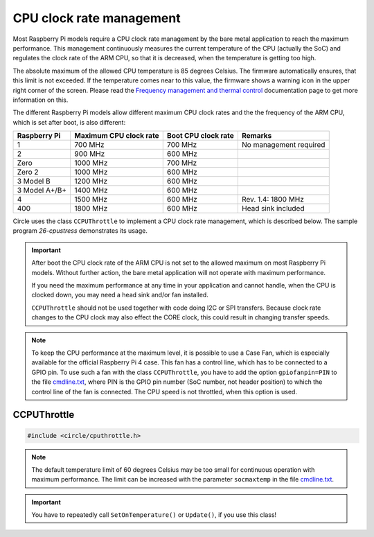 CPU clock rate management
~~~~~~~~~~~~~~~~~~~~~~~~~

Most Raspberry Pi models require a CPU clock rate management by the bare metal application to reach the maximum performance. This management continuously measures the current temperature of the CPU (actually the SoC) and regulates the clock rate of the ARM CPU, so that it is decreased, when the temperature is getting too high.

The absolute maximum of the allowed CPU temperature is 85 degrees Celsius. The firmware automatically ensures, that this limit is not exceeded. If the temperature comes near to this value, the firmware shows a warning icon in the upper right corner of the screen. Please read the `Frequency management and thermal control <https://www.raspberrypi.com/documentation/computers/raspberry-pi.html#frequency-management-and-thermal-control>`_ documentation page to get more information on this.

The different Raspberry Pi models allow different maximum CPU clock rates and the the frequency of the ARM CPU, which is set after boot, is also different:

==============	======================	======================	======================
Raspberry Pi	Maximum CPU clock rate	Boot CPU clock rate	Remarks
==============	======================	======================	======================
1		700 MHz			700 MHz			No management required
2		900 MHz			600 MHz
Zero		1000 MHz		700 MHz
Zero 2		1000 MHz		600 MHz
3 Model B	1200 MHz		600 MHz
3 Model A+/B+	1400 MHz		600 MHz
4		1500 MHz		600 MHz			Rev. 1.4: 1800 MHz
400		1800 MHz		600 MHz			Head sink included
==============	======================	======================	======================

Circle uses the class ``CCPUThrottle`` to implement a CPU clock rate management, which is described below. The sample program `26-cpustress` demonstrates its usage.

.. important::

	After boot the CPU clock rate of the ARM CPU is not set to the allowed maximum on most Raspberry Pi models. Without further action, the bare metal application will not operate with maximum performance.

	If you need the maximum performance at any time in your application and cannot handle, when the CPU is clocked down, you may need a head sink and/or fan installed.

	``CCPUThrottle`` should not be used together with code doing I2C or SPI transfers. Because clock rate changes to the CPU clock may also effect the CORE clock, this could result in changing transfer speeds.

.. note::

	To keep the CPU performance at the maximum level, it is possible to use a Case Fan, which is especially available for the official Raspberry Pi 4 case. This fan has a control line, which has to be connected to a GPIO pin. To use such a fan with the class ``CCPUThrottle``, you have to add the option ``gpiofanpin=PIN`` to the file `cmdline.txt <https://github.com/rsta2/circle/blob/master/doc/cmdline.txt>`_, where PIN is the GPIO pin number (SoC number, not header position) to which the control line of the fan is connected. The CPU speed is not throttled, when this option is used.

CCPUThrottle
^^^^^^^^^^^^

.. code-block:: cpp

	#include <circle/cputhrottle.h>

.. cpp:class:: CCPUThrottle

.. cpp:function:: CCPUThrottle::CCPUThrottle (TCPUSpeed InitialSpeed = CPUSpeedUnknown)

	Creates the class ``CCPUThrottle``. ``InitialSpeed`` is the CPU speed to be set initially, with these possible values:

	* CPUSpeedLow
	* CPUSpeedMaximum
	* CPUSpeedUnknown

	If ``CPUSpeedUnknown`` is selected as initial speed and the parameter ``fast=true`` is set in the file `cmdline.txt <https://github.com/rsta2/circle/blob/master/doc/cmdline.txt>`_, the resulting setting will be ``CPUSpeedMaximum``, or ``CPUSpeedLow`` if not set.

.. cpp:function:: static CCPUThrottle *CCPUThrottle::Get (void)

	Returns a pointer to the only ``CCPUThrottle`` object in the system (if any).

.. cpp:function:: boolean CCPUThrottle::IsDynamic (void) const

	Returns if CPU clock rate change is supported. Other Methods can be called in any case, but may be nop's or return invalid values, if ``IsDynamic()`` returns ``FALSE``.

.. cpp:function:: unsigned CCPUThrottle::GetClockRate (void) const

	Returns the current CPU clock rate in Hz or zero on failure.

.. cpp:function:: unsigned CCPUThrottle::GetMinClockRate (void) const

	Returns the minimum CPU clock rate in Hz.

.. cpp:function:: unsigned CCPUThrottle::GetMaxClockRate (void) const

	Returns the maximum CPU clock rate in Hz.

.. cpp:function:: unsigned CCPUThrottle::GetTemperature (void) const

	Returns the current CPU (SoC) temperature in degrees Celsius or zero on failure.

.. cpp:function:: unsigned CCPUThrottle::GetMaxTemperature (void) const

	Returns the maximum CPU (SoC) temperature in degrees Celsius.

.. cpp:function:: TCPUSpeed CCPUThrottle::SetSpeed (TCPUSpeed Speed, boolean bWait = TRUE)

	Sets the CPU speed. ``Speed`` selects the speed to be set and overwrites the initial value. Possible values are:

	* CPUSpeedLow
	* CPUSpeedMaximum

	``bWait`` must be ``TRUE`` to wait for new clock rate to settle before return. Returns the previous setting or ``CPUSpeedUnknown`` on error.

.. cpp:function:: boolean CCPUThrottle::SetOnTemperature (void)

	Sets the CPU speed depending on current SoC temperature. Call this repeatedly all 2 to 5 seconds to hold the temperature down! Throttles the CPU down when the SoC temperature reaches 60 degrees Celsius Returns ``TRUE`` if the operation was successful.

.. note::

	The default temperature limit of 60 degrees Celsius may be too small for continuous operation with maximum performance. The limit can be increased with the parameter ``socmaxtemp`` in the file `cmdline.txt <https://github.com/rsta2/circle/blob/master/doc/cmdline.txt>`_.

.. cpp:function:: boolean CCPUThrottle::Update (void)

	Same function as ``SetOnTemperature()``, but can be called as often as you want, without checking the calling interval. Additionally checks for system throttled conditions, if a system throttled handler has been registered with ``RegisterSystemThrottledHandler()``. Returns ``TRUE`` if the operation was successful.

.. important::

	You have to repeatedly call ``SetOnTemperature()`` or ``Update()``, if you use this class!

.. cpp:function:: void CCPUThrottle::RegisterSystemThrottledHandler (unsigned StateMask, TSystemThrottledHandler *pHandler, void *pParam = 0)

	Registers the callback ``pHandler``, which is invoked from ``Update()``, when a system throttled condition occurs, which is given in ``StateMask``. ``pParam`` is any user parameter to be handed over to the callback function. ``StateMask`` can be composed from these bit masks by or'ing them together:

	* SystemStateUnderVoltageOccurred
	* SystemStateFrequencyCappingOccurred
	* SystemStateThrottlingOccurred
	* SystemStateSoftTempLimitOccurred

.. cpp:function:: void CCPUThrottle::DumpStatus (boolean bAll = TRUE)

	Dumps some information on the current CPU status to the :ref:`System log`. Set ``bAll`` to ``TRUE`` to dump all information. Only the current clock rate and temperature will be dumped otherwise.
